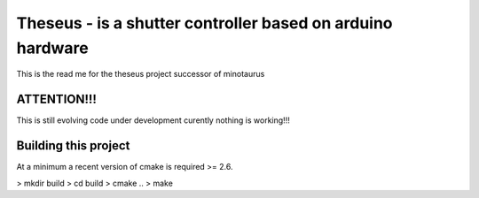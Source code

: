 ===========================================================
Theseus - is a shutter controller based on arduino hardware
===========================================================

This is the read me for the theseus project successor of minotaurus

ATTENTION!!!
------------
This is still evolving code under development curently nothing is working!!!


Building this project
---------------------
At a minimum a recent version of cmake is required >= 2.6. 

> mkdir build
> cd build
> cmake ..
> make


